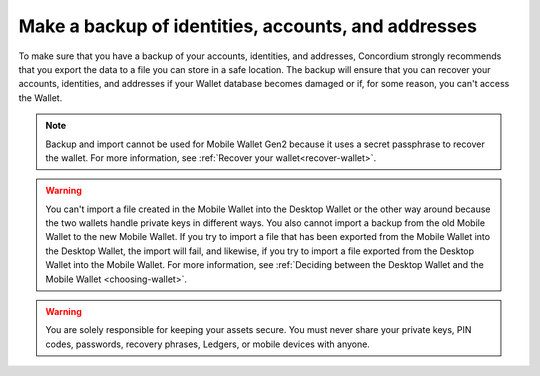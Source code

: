 
.. _export-import:

====================================================
Make a backup of identities, accounts, and addresses
====================================================

To make sure that you have a backup of your accounts, identities, and addresses, Concordium strongly recommends that you export the data to a file you can store in a safe location. The backup will ensure that you can recover your accounts, identities, and addresses if your Wallet database becomes damaged or if, for some reason, you can't access the Wallet.

.. Note::

    Backup and import cannot be used for Mobile Wallet Gen2 because it uses a secret passphrase to recover the wallet. For more information, see :ref:`Recover your wallet<recover-wallet>`.

.. Warning::
    You can't import a file created in the Mobile Wallet into the Desktop Wallet or the other way around because the two wallets handle private keys in different ways. You also cannot import a backup from the old Mobile Wallet to the new Mobile Wallet. If you try to import a file that has been exported from the Mobile Wallet into the Desktop Wallet, the import will fail, and likewise, if you try to import a file exported from the Desktop Wallet into the Mobile Wallet. For more information, see :ref:`Deciding between the Desktop Wallet and the Mobile Wallet <choosing-wallet>`.

.. Warning::
   You are solely responsible for keeping your assets secure. You must never share your private keys, PIN codes, passwords, recovery phrases, Ledgers, or mobile devices with anyone.

.. tabs::

    .. tab:: Desktop Wallet

        To actually access the recovered accounts, you still need the Ledger that was used to set up the accounts, or a new Ledger that's been restored from the same recovery phrase.

        .. tabs::

            .. tab:: Export

                #.  Go to **Export/Import**.

                #.  Select **Export**.

                #.  Create a password that contains at least 6 characters. You'll need the password to import the file into the Desktop Wallet so keep it safe.

                #.  Navigate to the location on your computer where you want to save the file. If you're on Windows, make sure that **All Files** is selected in **Save as type**. Give the file a name and the extension .json, and then click **Save**. Once the export is complete, we recommend that you store the file in a safe location that is different from where you store the Desktop Wallet database.

            .. tab:: Import

                #.  Go to **Export/Import**.

                #.  Select **Import** and navigate to the location on your computer where you saved the file, and then select **Open**.

                #. Enter the password of the import. If the import is successful, you can see all the imported identities, accounts, and addresses in the right pane.

            .. tab:: Recover accounts without a backup file

                If, for some reason, you've lost one or more of your accounts in the Desktop Wallet, and you've also lost the backup file, you can use the Ledger device to recover those accounts.

                You only have to perform a recovery if you have lost the backup of your accounts and identities. If you still have the backup file, you can import the accounts back into the Desktop Wallet.

                If you've lost your Ledger device or the device has stopped working, you can restore the keys in another Ledger device by by restoring it from the recovery phrase used for the original device. To learn more about the recovery phrase of a Ledger device, see Ledger's documentation: `What is a recovery phrase <https://www.ledger.com/academy/crypto/what-is-a-recovery-phrase/>`_ .


                **How the recovery process works**

                When you create a new identity in the Desktop Wallet, a number on the Ledger is associated with the identity. This is called the identity index and there can be more identity indices on a Ledger. These indices are used sequentially, so the first identity created from a Ledger uses index *0*, the next uses index *1*, and so on.

                The Ledger stores data about the credentials that belong to an identity. The keys you use to sign account transactions are all attached to credentials. It’s the credentials on an account that determine who’s allowed to sign transactions. To learn more about identities, see :ref:`Identities and accounts <reference-id-accounts>`.

                Lost identities can't be recovered because the identity object is not stored on the Ledger. However, you can go through each index on the Ledger where the data to create credentials are stored and use this information to regain access to the accounts related to a given identity.

                For each identity index, the recovery process uses the Ledger device to calculate the IDs of the credentials, which also have sequential indices. The wallet then checks on the blockchain whether the credentials have been deployed, and which account each credential is attached to. These accounts are then added to the Desktop Wallet along with the deployed credentials.

                If all your identity issuances were successful, you can stop the recovery when you encounter an unused index. However, if one of your identity issuance processes failed, this might have caused an index to be skipped. Therefore, you must determine yourself when the recovery is completed.

                The recovery also creates placeholders for the missing identities to indicate that the index has already been used. However, the information used to create new accounts and credentials on a missing identity can't be recovered because it doesn't exist on the blockchain. That's why you can't create new accounts using these placeholders. Instead, you can request a new identity from an identity provider.

                The names of the accounts and the notes on the credentials are also not recoverable because they are only saved locally.

                **Incomplete backups**

                If you have :ref:`imported <export-import>` accounts from a backup file and you know there are accounts missing on one or more identities, you can go through the recovery process to recover the missing accounts.

                **How to recover accounts**

                #. In the **Desktop Wallet**, go to **Settings**, and then select **Recover existing accounts**.

                #. Familiarize yourself with the recovery information, and then select **Continue**.

                #. Connect the Ledger to the computer if you haven't done so already, and then select **Submit**.

                #. In the Desktop Wallet, there's a message saying *Please allow recovering credentials*. The Ledger says *Recover credentials*. In the right pane, you can see the indices that are found, and the accounts, if any, associated with each index.

                #. When you consider the recovery complete, select **Stop recovery, I found all my accounts**. You then see an overview of all the recovered accounts. If you don't think the recovery is complete, you can go back and continue the recovery process.

                #. To view the recovered accounts, go to **Accounts**. A recovered account doesn't have the name you originally gave it. Instead the name consists of the first eight digits of the account address. Furthermore, because the identities are not recovered, the accounts show the index number that's associated with the identity and not the identity itself.

                #. To view placeholders for identities, go to **Identities**. Here you can see placeholders for the missing identities. These placeholders show the index numbers that have been used. You can't use the placeholders to create new accounts.

    .. tab:: Mobile Wallet

        .. Warning::
            **Backup is essential. If you lose your mobile phone or need to restore your mobile phone and you don't have a backup from the Mobile Wallet, you can't access your wallet and your CCDs are permanently inaccessible.**
            **Concordium does not take any responsibility if you lose access to your accounts. Concordium strongly advise you to complete a backup every time you create an account and store the backup file in a secure place - preferably offline.**

        .. tabs::

            .. tab:: Export

                .. Warning::
                    The only way to ensure that your backup includes the keys for all of your accounts is to follow the instructions below. Any backup made in any other way (e.g., backup of mobile phone) will **NOT** include your account keys and may result in you losing access to your accounts.

                #. Tap **Backup** in the lower left corner.

                #. Enter your biometrics or app passcode.

                #. Read the information about the export and tap **Continue**.

                #. Choose a password with a minimum of 6 characters to encrypt your export. Make sure to choose a secure password and keep it safe. Anyone with the password will be able to unlock the export and make transfers from your account. Tap **Continue**.

                #. Choose an option for sending or saving the export file, such as Mail.

               Concordium strongly recommends that you store the backup file in a safe location and not on the phone itself. It's also vital that you keep the password to the backup file safe. Anyone with access to the file can gain access to your crypto assets. Concordium is not able to recover backup passwords.

            .. tab:: Import

                Depending on whether you are using an Android phone or an iPhone, the import process differs slightly.

                .. tabs::

                    .. tab:: Android

                        #. Go to the |morepage| page.

                        #. Tap **Restore Backup**.

                        #. Use the Android system prompt to browse to your export and select the file.

                        #. Enter the password you chose upon making the export.

                        #. Enter your biometrics or app passcode.

                        #. Review your import and tap **Ok, thanks**.

                    .. tab:: iOS

                        #. Find the file you want to import on your iPhone.

                        #. Choose the iOS “Share” option. Choose Concordium Mobile Wallet as the app to open the file.

                        #. Enter the password you chose upon making the export.

                        #. Enter your biometrics or app passcode.

                        #. Review your import and tap **Ok, thanks**.

    .. tab:: Mobile Wallet Gen2

        Backup is not available in Mobile Wallet Gen2. MW Gen2 uses a secret passphrase to recover your accounts, identities, and private keys. For information about recovering your MW Gen2 wallet, see :ref:`Recover your wallet<recover-wallet>`.

.. |morepage| image:: ../images/more-ellipsis.png
             :alt: Three dots button
